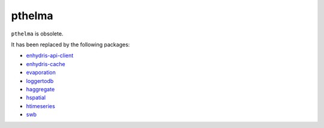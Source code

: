 pthelma
=======

``pthelma`` is obsolete.

It has been replaced by the following packages:

* enhydris-api-client_
* enhydris-cache_
* evaporation_
* loggertodb_
* haggregate_
* hspatial_
* htimeseries_
* swb_

.. _enhydris-api-client: https://github.com/openmeteo/enhydris-api-client
.. _enhydris-cache: https://github.com/openmeteo/enhydris-cache
.. _evaporation: https://github.com/openmeteo/evaporation
.. _loggertodb: https://github.com/openmeteo/loggertodb
.. _haggregate: https://github.com/openmeteo/haggregate
.. _hspatial: https://github.com/openmeteo/hspatial
.. _htimeseries: https://github.com/openmeteo/htimeseries
.. _swb: https://github.com/openmeteo/swb
